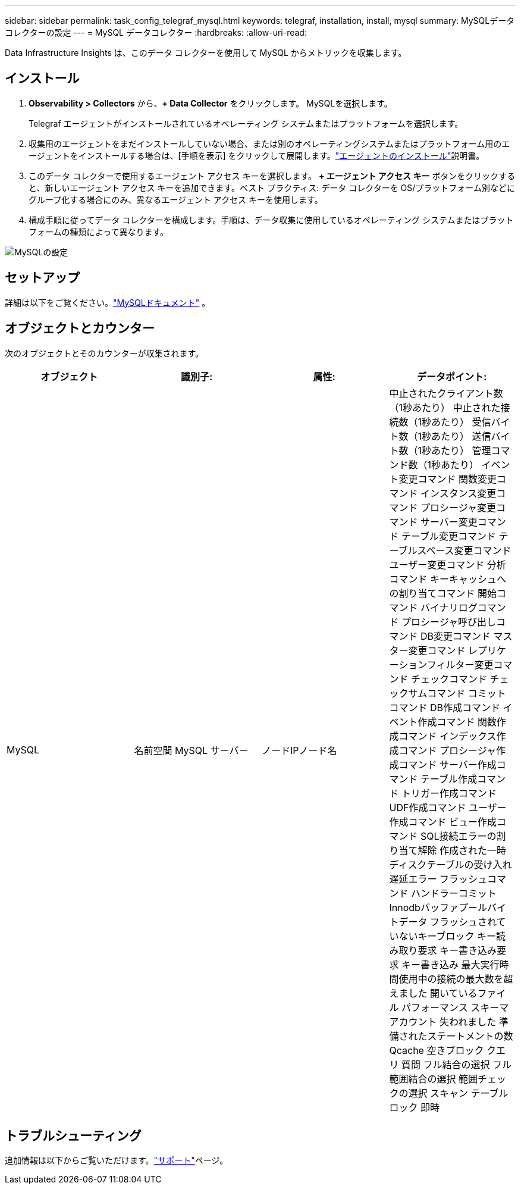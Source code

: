 ---
sidebar: sidebar 
permalink: task_config_telegraf_mysql.html 
keywords: telegraf, installation, install, mysql 
summary: MySQLデータコレクターの設定 
---
= MySQL データコレクター
:hardbreaks:
:allow-uri-read: 


[role="lead"]
Data Infrastructure Insights は、このデータ コレクターを使用して MySQL からメトリックを収集します。



== インストール

. *Observability > Collectors* から、*+ Data Collector* をクリックします。  MySQLを選択します。
+
Telegraf エージェントがインストールされているオペレーティング システムまたはプラットフォームを選択します。

. 収集用のエージェントをまだインストールしていない場合、または別のオペレーティングシステムまたはプラットフォーム用のエージェントをインストールする場合は、[手順を表示] をクリックして展開します。link:task_config_telegraf_agent.html["エージェントのインストール"]説明書。
. このデータ コレクターで使用するエージェント アクセス キーを選択します。 *+ エージェント アクセス キー* ボタンをクリックすると、新しいエージェント アクセス キーを追加できます。ベスト プラクティス: データ コレクターを OS/プラットフォーム別などにグループ化する場合にのみ、異なるエージェント アクセス キーを使用します。
. 構成手順に従ってデータ コレクターを構成します。手順は、データ収集に使用しているオペレーティング システムまたはプラットフォームの種類によって異なります。


image:MySQLDCConfigWindows.png["MySQLの設定"]



== セットアップ

詳細は以下をご覧ください。link:https://dev.mysql.com/doc/["MySQLドキュメント"] 。



== オブジェクトとカウンター

次のオブジェクトとそのカウンターが収集されます。

[cols="<.<,<.<,<.<,<.<"]
|===
| オブジェクト | 識別子: | 属性: | データポイント: 


| MySQL | 名前空間 MySQL サーバー | ノードIPノード名 | 中止されたクライアント数（1秒あたり） 中止された接続数（1秒あたり） 受信バイト数（1秒あたり） 送信バイト数（1秒あたり） 管理コマンド数（1秒あたり） イベント変更コマンド 関数変更コマンド インスタンス変更コマンド プロシージャ変更コマンド サーバー変更コマンド テーブル変更コマンド テーブルスペース変更コマンド ユーザー変更コマンド 分析コマンド キーキャッシュへの割り当てコマンド 開始コマンド バイナリログコマンド プロシージャ呼び出しコマンド DB変更コマンド マスター変更コマンド レプリケーションフィルター変更コマンド チェックコマンド チェックサムコマンド コミットコマンド DB作成コマンド イベント作成コマンド 関数作成コマンド インデックス作成コマンド プロシージャ作成コマンド サーバー作成コマンド テーブル作成コマンド トリガー作成コマンド UDF作成コマンド ユーザー作成コマンド ビュー作成コマンド SQL接続エラーの割り当て解除 作成された一時ディスクテーブルの受け入れ 遅延エラー フラッシュコマンド ハンドラーコミット Innodbバッファプールバイトデータ フラッシュされていないキーブロック キー読み取り要求 キー書き込み要求 キー書き込み 最大実行時間使用中の接続の最大数を超えました 開いているファイル パフォーマンス スキーマ アカウント 失われました 準備されたステートメントの数 Qcache 空きブロック クエリ 質問 フル結合の選択 フル範囲結合の選択 範囲チェックの選択 スキャン テーブル ロック 即時 
|===


== トラブルシューティング

追加情報は以下からご覧いただけます。link:concept_requesting_support.html["サポート"]ページ。
